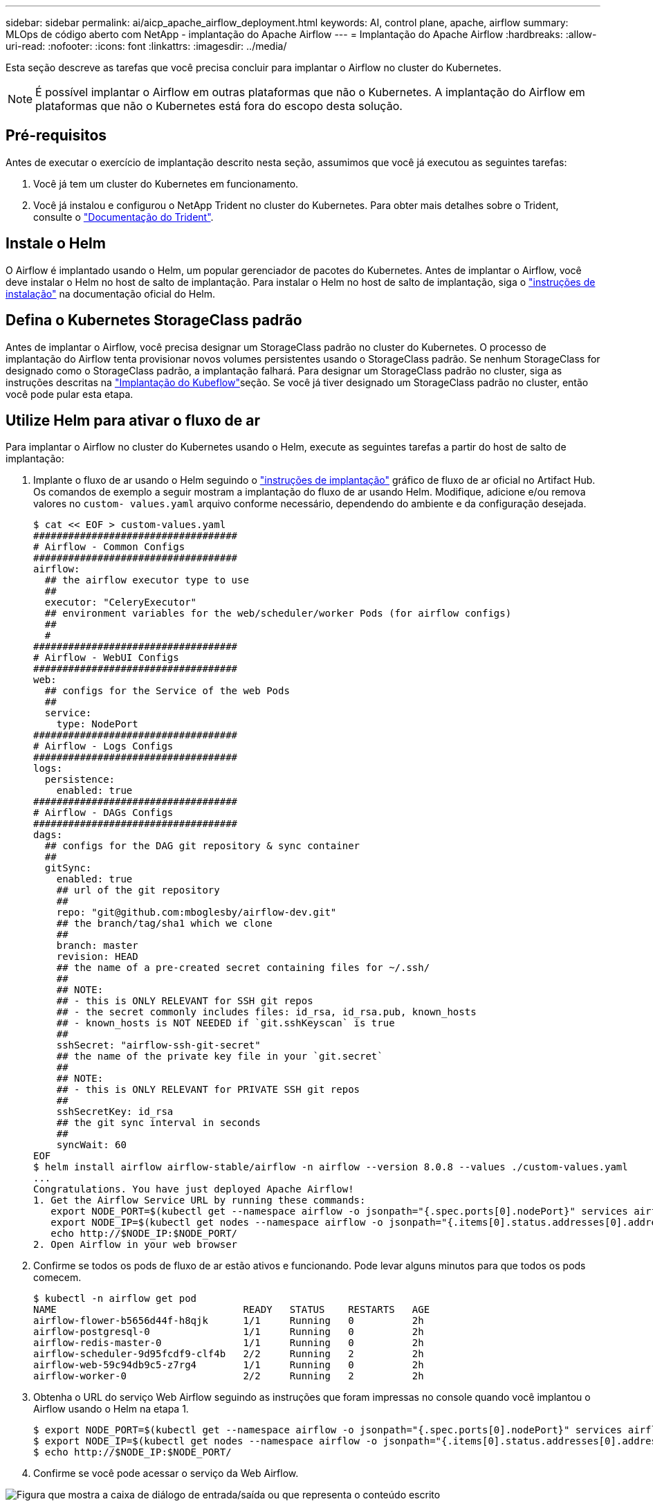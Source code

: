 ---
sidebar: sidebar 
permalink: ai/aicp_apache_airflow_deployment.html 
keywords: AI, control plane, apache, airflow 
summary: MLOps de código aberto com NetApp - implantação do Apache Airflow 
---
= Implantação do Apache Airflow
:hardbreaks:
:allow-uri-read: 
:nofooter: 
:icons: font
:linkattrs: 
:imagesdir: ../media/


[role="lead"]
Esta seção descreve as tarefas que você precisa concluir para implantar o Airflow no cluster do Kubernetes.


NOTE: É possível implantar o Airflow em outras plataformas que não o Kubernetes. A implantação do Airflow em plataformas que não o Kubernetes está fora do escopo desta solução.



== Pré-requisitos

Antes de executar o exercício de implantação descrito nesta seção, assumimos que você já executou as seguintes tarefas:

. Você já tem um cluster do Kubernetes em funcionamento.
. Você já instalou e configurou o NetApp Trident no cluster do Kubernetes. Para obter mais detalhes sobre o Trident, consulte o link:https://docs.netapp.com/us-en/trident/index.html["Documentação do Trident"].




== Instale o Helm

O Airflow é implantado usando o Helm, um popular gerenciador de pacotes do Kubernetes. Antes de implantar o Airflow, você deve instalar o Helm no host de salto de implantação. Para instalar o Helm no host de salto de implantação, siga o https://helm.sh/docs/intro/install/["instruções de instalação"^] na documentação oficial do Helm.



== Defina o Kubernetes StorageClass padrão

Antes de implantar o Airflow, você precisa designar um StorageClass padrão no cluster do Kubernetes. O processo de implantação do Airflow tenta provisionar novos volumes persistentes usando o StorageClass padrão. Se nenhum StorageClass for designado como o StorageClass padrão, a implantação falhará. Para designar um StorageClass padrão no cluster, siga as instruções descritas na link:aicp_kubeflow_deployment_overview.html["Implantação do Kubeflow"]seção. Se você já tiver designado um StorageClass padrão no cluster, então você pode pular esta etapa.



== Utilize Helm para ativar o fluxo de ar

Para implantar o Airflow no cluster do Kubernetes usando o Helm, execute as seguintes tarefas a partir do host de salto de implantação:

. Implante o fluxo de ar usando o Helm seguindo o https://artifacthub.io/packages/helm/airflow-helm/airflow["instruções de implantação"^] gráfico de fluxo de ar oficial no Artifact Hub. Os comandos de exemplo a seguir mostram a implantação do fluxo de ar usando Helm. Modifique, adicione e/ou remova valores no `custom- values.yaml` arquivo conforme necessário, dependendo do ambiente e da configuração desejada.
+
....
$ cat << EOF > custom-values.yaml
###################################
# Airflow - Common Configs
###################################
airflow:
  ## the airflow executor type to use
  ##
  executor: "CeleryExecutor"
  ## environment variables for the web/scheduler/worker Pods (for airflow configs)
  ##
  #
###################################
# Airflow - WebUI Configs
###################################
web:
  ## configs for the Service of the web Pods
  ##
  service:
    type: NodePort
###################################
# Airflow - Logs Configs
###################################
logs:
  persistence:
    enabled: true
###################################
# Airflow - DAGs Configs
###################################
dags:
  ## configs for the DAG git repository & sync container
  ##
  gitSync:
    enabled: true
    ## url of the git repository
    ##
    repo: "git@github.com:mboglesby/airflow-dev.git"
    ## the branch/tag/sha1 which we clone
    ##
    branch: master
    revision: HEAD
    ## the name of a pre-created secret containing files for ~/.ssh/
    ##
    ## NOTE:
    ## - this is ONLY RELEVANT for SSH git repos
    ## - the secret commonly includes files: id_rsa, id_rsa.pub, known_hosts
    ## - known_hosts is NOT NEEDED if `git.sshKeyscan` is true
    ##
    sshSecret: "airflow-ssh-git-secret"
    ## the name of the private key file in your `git.secret`
    ##
    ## NOTE:
    ## - this is ONLY RELEVANT for PRIVATE SSH git repos
    ##
    sshSecretKey: id_rsa
    ## the git sync interval in seconds
    ##
    syncWait: 60
EOF
$ helm install airflow airflow-stable/airflow -n airflow --version 8.0.8 --values ./custom-values.yaml
...
Congratulations. You have just deployed Apache Airflow!
1. Get the Airflow Service URL by running these commands:
   export NODE_PORT=$(kubectl get --namespace airflow -o jsonpath="{.spec.ports[0].nodePort}" services airflow-web)
   export NODE_IP=$(kubectl get nodes --namespace airflow -o jsonpath="{.items[0].status.addresses[0].address}")
   echo http://$NODE_IP:$NODE_PORT/
2. Open Airflow in your web browser
....
. Confirme se todos os pods de fluxo de ar estão ativos e funcionando. Pode levar alguns minutos para que todos os pods comecem.
+
....
$ kubectl -n airflow get pod
NAME                                READY   STATUS    RESTARTS   AGE
airflow-flower-b5656d44f-h8qjk      1/1     Running   0          2h
airflow-postgresql-0                1/1     Running   0          2h
airflow-redis-master-0              1/1     Running   0          2h
airflow-scheduler-9d95fcdf9-clf4b   2/2     Running   2          2h
airflow-web-59c94db9c5-z7rg4        1/1     Running   0          2h
airflow-worker-0                    2/2     Running   2          2h
....
. Obtenha o URL do serviço Web Airflow seguindo as instruções que foram impressas no console quando você implantou o Airflow usando o Helm na etapa 1.
+
....
$ export NODE_PORT=$(kubectl get --namespace airflow -o jsonpath="{.spec.ports[0].nodePort}" services airflow-web)
$ export NODE_IP=$(kubectl get nodes --namespace airflow -o jsonpath="{.items[0].status.addresses[0].address}")
$ echo http://$NODE_IP:$NODE_PORT/
....
. Confirme se você pode acessar o serviço da Web Airflow.


image:aicp_imageaa1.png["Figura que mostra a caixa de diálogo de entrada/saída ou que representa o conteúdo escrito"]
